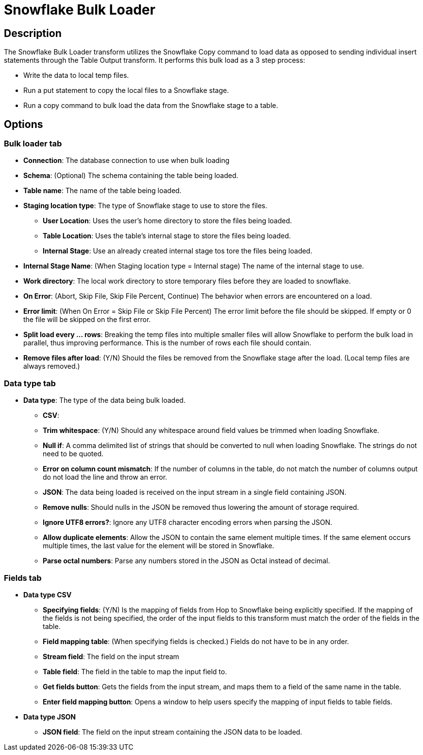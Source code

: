 ////
Licensed to the Apache Software Foundation (ASF) under one
or more contributor license agreements.  See the NOTICE file
distributed with this work for additional information
regarding copyright ownership.  The ASF licenses this file
to you under the Apache License, Version 2.0 (the
"License"); you may not use this file except in compliance
with the License.  You may obtain a copy of the License at
  http://www.apache.org/licenses/LICENSE-2.0
Unless required by applicable law or agreed to in writing,
software distributed under the License is distributed on an
"AS IS" BASIS, WITHOUT WARRANTIES OR CONDITIONS OF ANY
KIND, either express or implied.  See the License for the
specific language governing permissions and limitations
under the License.
////
:documentationPath: /pipeline/transforms/
:language: en_US
:description: The Snowflake Bulk Loader transform utilizes the Snowflake Copy command to load data as opposed to sending individual insert statements through the Table Output transform

= Snowflake Bulk Loader

== Description

The Snowflake Bulk Loader transform utilizes the Snowflake Copy command to load data as opposed to sending individual insert statements through the Table Output transform. It performs this bulk load as a 3 step process:

* Write the data to local temp files.
* Run a put statement to copy the local files to a Snowflake stage.
* Run a copy command to bulk load the data from the Snowflake stage to a table.

== Options

=== Bulk loader tab

- **Connection**: The database connection to use when bulk loading
- **Schema**: (Optional) The schema containing the table being loaded.
- **Table name**: The name of the table being loaded.
- **Staging location type**: The type of Snowflake stage to use to store the files.
* **User Location**: Uses the user's home directory to store the files being loaded.
* **Table Location**: Uses the table's internal stage to store the files being loaded.
* **Internal Stage**: Use an already created internal stage tos tore the files being loaded.
- **Internal Stage Name**: (When Staging location type = Internal stage) The name of the internal stage to use.
- **Work directory**: The local work directory to store temporary files before they are loaded to snowflake.
- **On Error**: (Abort, Skip File, Skip File Percent, Continue) The behavior when errors are encountered on a load.
- **Error limit**: (When On Error = Skip File or Skip File Percent) The error limit before the file should be skipped.  If empty or 0 the file will be skipped on the first error.
- **Split load every ... rows**: Breaking the temp files into multiple smaller files will allow Snowflake to perform the bulk load in parallel, thus improving performance.  This is the number of rows each file should contain.
- **Remove files after load**: (Y/N) Should the files be removed from the Snowflake stage after the load.  (Local temp files are always removed.)

=== Data type tab

- **Data type**: The type of the data being bulk loaded.
* **CSV**:
* **Trim whitespace**: (Y/N) Should any whitespace around field values be trimmed when loading Snowflake.
* **Null if**: A comma delimited list of strings that should be converted to null when loading Snowflake.  The strings do not need to be quoted.
* **Error on column count mismatch**: If the number of columns in the table, do not match the number of columns output do not load the line and throw an error.
* **JSON**: The data being loaded is received on the input stream in a single field containing JSON.
* **Remove nulls**: Should nulls in the JSON be removed thus lowering the amount of storage required.
* **Ignore UTF8 errors?**: Ignore any UTF8 character encoding errors when parsing the JSON.
* **Allow duplicate elements**: Allow the JSON to contain the same element multiple times.  If the same element occurs multiple times, the last value for the element will be stored in Snowflake.
* **Parse octal numbers**: Parse any numbers stored in the JSON as Octal instead of decimal.

=== Fields tab

- **Data type CSV**
* **Specifying fields**: (Y/N) Is the mapping of fields from Hop to Snowflake being explicitly specified.  If the mapping of the fields is not being specified, the order of the input fields to this transform must match the order of the fields in the table.
* **Field mapping table**: (When specifying fields is checked.)  Fields do not have to be in any order.
* **Stream field**: The field on the input stream
* **Table field**: The field in the table to map the input field to.
* **Get fields button**: Gets the fields from the input stream, and maps them to a field of the same name in the table.
* **Enter field mapping button**: Opens a window to help users specify the mapping of input fields to table fields.
- **Data type JSON**
* **JSON field**: The field on the input stream containing the JSON data to be loaded.

